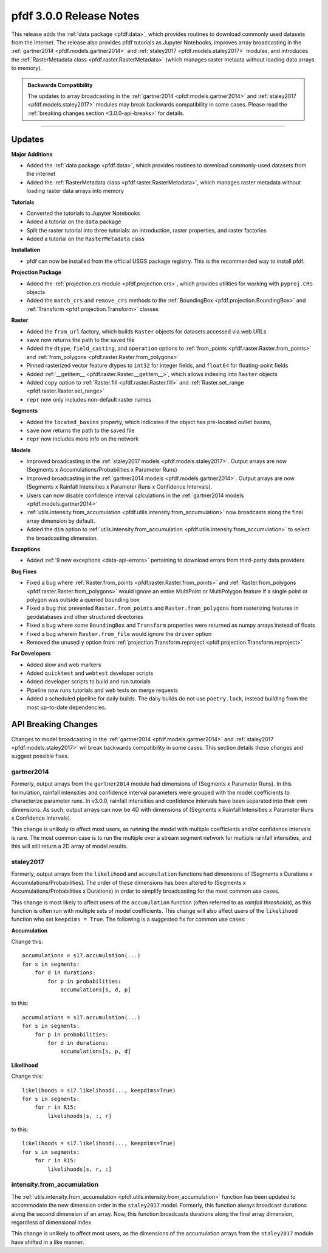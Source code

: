 pfdf 3.0.0 Release Notes
========================

This release adds the :ref:`data package <pfdf.data>`, which provides routines to download commonly used datasets from the internet. The release also provides pfdf tutorials as Jupyter Notebooks, improves array broadcasting in the :ref:`gartner2014 <pfdf.models.gartner2014>` and :ref:`staley2017 <pfdf.models.staley2017>` modules, and introduces the :ref:`RasterMetadata class <pfdf.raster.RasterMetadata>` (which manages raster metaata without loading data arrays to memory).

.. admonition:: Backwards Compatibility

    The updates to array broadcasting in the :ref:`gartner2014 <pfdf.models.gartner2014>` and :ref:`staley2017 <pfdf.models.staley2017>` modules may break backwards compatibility in some cases. Please read the :ref:`breaking changes section <3.0.0-api-breaks>` for details.

----

Updates
-------

**Major Additions**

* Added the :ref:`data package <pfdf.data>`, which provides routines to download commonly-used datasets from the internet
* Added the :ref:`RasterMetadata class <pfdf.raster.RasterMetadata>`, which manages raster metadata without loading raster data arrays into memory

**Tutorials**

* Converted the tutorials to Jupyter Notebooks
* Added a tutorial on the ``data`` package
* Split the raster tutorial into three tutorials: an introduction, raster properties, and raster factories
* Added a tutorial on the ``RasterMetadata`` class

**Installation**

* pfdf can now be installed from the official USGS package registry. This is the recommended way to install pfdf.

**Projection Package**

* Added the :ref:`projection.crs module <pfdf.projection.crs>`, which provides utilities for working with ``pyproj.CRS`` objects
* Added the ``match_crs`` and ``remove_crs`` methods to the :ref:`BoundingBox <pfdf.projection.BoundingBox>` and :ref:`Transform <pfdf.projection.Transform>` classes

**Raster**

* Added the ``from_url`` factory, which builds ``Raster`` objects for datasets accessed via web URLs
* ``save`` now returns the path to the saved file
* Added the ``dtype``, ``field_casting``, and ``operation`` options to :ref:`from_points <pfdf.raster.Raster.from_points>` and :ref:`from_polygons <pfdf.raster.Raster.from_polygons>`
* Pinned rasterized vector feature dtypes to ``int32`` for integer fields, and ``float64`` for floating-point fields
* Added :ref:`__getitem__ <pfdf.raster.Raster.__getitem__>`, which allows indexing into ``Raster`` objects
* Added ``copy`` option to :ref:`Raster.fill <pfdf.raster.Raster.fill>` and :ref:`Raster.set_range <pfdf.raster.Raster.set_range>`
* ``repr`` now only includes non-default raster names

**Segments**

* Added the ``located_basins`` property, which indicates if the object has pre-located outlet basins,
* ``save`` now returns the path to the saved file
* ``repr`` now includes more info on the network

**Models**

* Improved broadcasting in the :ref:`staley2017 models <pfdf.models.staley2017>`. Output arrays are now (Segments x Accumulations/Probabilities x Parameter Runs)
* Improved broadcasting in the :ref:`gartner2014 models <pfdf.models.gartner2014>`. Output arrays are now (Segments x Rainfall Intensities x Parameter Runs x Confidence Intervals).
* Users can now disable confidence interval calculations in the :ref:`gartner2014 models <pfdf.models.gartner2014>`
* :ref:`utils.intensity.from_accumulation <pfdf.utils.intensity.from_accumulation>` now broadcasts along the final array dimension by default.
* Added the ``dim`` option to :ref:`utils.intensity.from_accumulation <pfdf.utils.intensity.from_accumulation>` to select the broadcasting dimension.

**Exceptions**

* Added :ref:`9 new exceptions <data-api-errors>` pertaining to download errors from third-party data providers

**Bug Fixes**

* Fixed a bug where :ref:`Raster.from_points <pfdf.raster.Raster.from_points>` and :ref:`Raster.from_polygons <pfdf.raster.Raster.from_polygons>` would ignore an entire MultiPoint or MultiPolygon feature if a single point or polygon was outside a queried bounding box
* Fixed a bug that prevented ``Raster.from_points`` and ``Raster.from_polygons`` from rasterizing features in geodatabases and other structured directories
* Fixed a bug where some ``BoundingBox`` and ``Transform`` properties were returned as numpy arrays instead of floats
* Fixed a bug wherein ``Raster.from_file`` would ignore the ``driver`` option
* Removed the unused ``y`` option from :ref:`projection.Transform.reproject <pfdf.projection.Transform.reproject>`

**For Developers**

* Added slow and web markers
* Added ``quicktest`` and ``webtest`` developer scripts
* Added developer scripts to build and run tutorials
* Pipeline now runs tutorials and web tests on merge requests
* Added a scheduled pipeline for daily builds. The daily builds do not use ``poetry.lock``, instead building from the most up-to-date dependencies.

.. _3.0.0-api-breaks:

API Breaking Changes
--------------------

Changes to model broadcasting in the :ref:`gartner2014 <pfdf.models.gartner2014>` and :ref:`staley2017 <pfdf.models.staley2017>` wil break backwards compatibility in some cases. This section details these changes and suggest possible fixes.

gartner2014
+++++++++++

Formerly, output arrays from the ``gartner2014`` module had dimensions of (Segments x Parameter Runs). In this formulation, rainfall intensities and confidence interval parameters were grouped with the model coefficients to characterize parameter runs. In v3.0.0, rainfall intensities and confidence intervals have been separated into their own dimensions. As such, output arrays can now be 4D with dimensions of (Segments x Rainfall Intensities x Parameter Runs x Confidence Intervals). 

This change is unlikely to affect most users, as running the model with multiple coefficients and/or confidence intervals is rare. The most common case is to run the multiple over a stream segment network for multiple rainfall intensities, and this will still return a 2D array of model results.

staley2017
++++++++++

Formerly, output arrays from the ``likelihood`` and ``accumulation`` functions had dimensions of (Segments x Durations x Accumulations/Probabilities). The order of these dimensions has been altered to (Segments x Accumulations/Probabilities x Durations) in order to simplify broadcasting for the most common use cases.

This change is most likely to affect users of the ``accumulation`` function (often referred to as *rainfall thresholds*), as this function is often run with multiple sets of model coefficients. This change will also affect users of the ``likelihood`` function who set ``keepdims = True``. The following is a suggested fix for common use cases:

**Accumulation**

Change this::

    accumulations = s17.accumulation(...)
    for s in segments:
        for d in durations:
            for p in probabilities:
                accumulations[s, d, p]

to this::

    accumulations = s17.accumulation(...)
    for s in segments:
        for p in probabilities:
            for d in durations:
                accumulations[s, p, d]

**Likelihood**

Change this::

    likelihoods = s17.likelihood(..., keepdims=True)
    for s in segments:
        for r in R15:
            likelihoods[s, :, r]

to this::

    likelihoods = s17.likelihood(..., keepdims=True)
    for s in segments:
        for r in R15:
            likelihoods[s, r, :]

intensity.from_accumulation
+++++++++++++++++++++++++++

The :ref:`utils.intensity.from_accumulation <pfdf.utils.intensity.from_accumulation>` function has been updated to accommodate the new dimension order in the ``staley2017`` model. Formerly, this function always broadcast durations along the second dimension of an array. Now, this function broadcasts durations along the final array dimension, regardless of dimensional index.

This change is unlikely to affect most users, as the dimensions of the accumulation arrays from the ``staley2017`` module have shifted in a like manner.